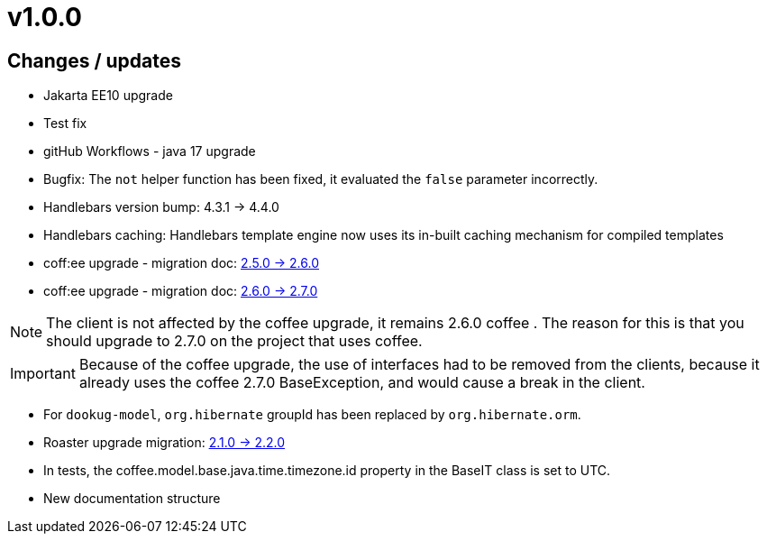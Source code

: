 = v1.0.0

== Changes / updates

* Jakarta EE10 upgrade
* Test fix
* gitHub Workflows - java 17 upgrade
* Bugfix: The `not` helper function has been fixed, it evaluated the `false` parameter incorrectly.
* Handlebars version bump: 4.3.1 -> 4.4.0
* Handlebars caching: Handlebars template engine now uses its in-built caching mechanism for compiled templates
* coff:ee upgrade - migration doc: https://i-cell-mobilsoft-open-source.github.io/coffee/#_v2_5_0_v2_6_0[2.5.0 -> 2.6.0]
* coff:ee upgrade - migration doc: https://i-cell-mobilsoft-open-source.github.io/coffee/#_v2_6_0_v2_7_0[2.6.0 -> 2.7.0]

NOTE: The client is not affected by the coffee upgrade, it remains 2.6.0 coffee . The reason for this is that you should upgrade to 2.7.0 on the project that uses coffee.

IMPORTANT: Because of the coffee upgrade, the use of interfaces had to be removed from the clients, because it already uses the coffee 2.7.0 BaseException, and would cause a break in the client.

* For `dookug-model`, `org.hibernate` groupId has been replaced by `org.hibernate.orm`.
* Roaster upgrade migration: https://i-cell-mobilsoft-open-source.github.io/roaster/#_2_1_0_2_2_0[2.1.0 -> 2.2.0]
* In tests, the coffee.model.base.java.time.timezone.id property in the BaseIT class is set to UTC.
* New documentation structure
